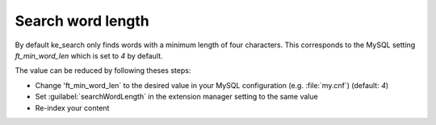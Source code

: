 ﻿.. include:: /Includes.rst.txt

.. _configuration-search-word-length:

==================
Search word length
==================

By default ke_search only finds words with a minimum length of four characters. This corresponds to the MySQL setting
`ft_min_word_len` which is set to `4` by default.

The value can be reduced by following theses steps:

* Change 'ft_min_word_len` to the desired value in your MySQL configuration (e.g. :file:`my.cnf`) (default: `4`)
* Set :guilabel:`searchWordLength` in the extension manager setting to the same value
* Re-index your content
